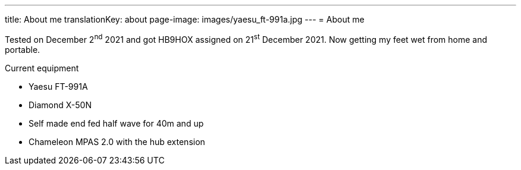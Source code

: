 ---
title: About me
translationKey: about
page-image: images/yaesu_ft-991a.jpg
---
= About me

Tested on December 2^nd^ 2021 and got HB9HOX assigned on 21^st^ December 2021.
Now getting my feet wet from home and portable.

.Current equipment
* Yaesu FT-991A
* Diamond X-50N
* Self made end fed half wave for 40m and up
* Chameleon MPAS 2.0 with the hub extension
